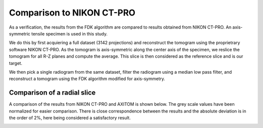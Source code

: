 .. AXITOM documentation master file, created by
   sphinx-quickstart on Tue Jun 25 21:12:55 2019.
   You can adapt this file completely to your liking, but it should at least
   contain the root `toctree` directive.

Comparison to NIKON CT-PRO
==========================
As a verification, the results from the FDK algorithm are compared to results obtained from NIKON CT-PRO.
An axis-symmetric tensile specimen is used in this study.

We do this by first acquiering a full dataset (3142 projections) and reconstruct the tomogram
using the proprietrary software NIKON CT-PRO. As the tomogram is axis-symmetric along the center axis
of the specimen, we reslice the tomogram for all R-Z planes and compute the average. This slice is then 
considered as the reference slice and is our target.

We then pick a single radiogram from the same dataset, filter the radiogram using a median low pass filter,
and reconstruct a tomogram using the FDK algorithm modified for axis-symmetry. 



Comparison of a radial slice
-----------------------------
A comparison of the results from NIKON CT-PRO and AXITOM is shown below. The grey scale values have
been normalized for easier comparison. There is close correspondence between the results and the absolute deviation
is in the order of 2%, here being considered a satisfactory result.

.. image:: comparison.png

